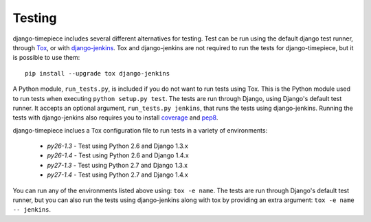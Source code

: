 Testing
=======

django-timepiece includes several different alternatives for testing. Test can be run using the default django test runner, through `Tox <http://tox.testrun.org/latest/>`_, or with `django-jenkins <https://github.com/kmmbvnr/django-jenkins>`_. Tox and django-jenkins are not required to run the tests for django-timepiece, but it is possible to use them::

    pip install --upgrade tox django-jenkins

A Python module, ``run_tests.py``, is included if you do not want to run tests using Tox. This is the Python module used to run tests when executing ``python setup.py test``. The tests are run through Django, using Django's default test runner. It accepts an optional argument, ``run_tests.py jenkins``, that runs the tests using django-jenkins. Running the tests with django-jenkins also requires you to install `coverage <http://pypi.python.org/pypi/coverage>`_ and `pep8 <http://pypi.python.org/pypi/pep8/>`_.

django-timepiece inclues a Tox configuration file to run tests in a variety of environments:

 * `py26-1.3` - Test using Python 2.6 and Django 1.3.x
 * `py26-1.4` - Test using Python 2.6 and Django 1.4.x
 * `py27-1.3` - Test using Python 2.7 and Django 1.3.x
 * `py27-1.4` - Test using Python 2.7 and Django 1.4.x

You can run any of the environments listed above using: ``tox -e name``. The tests are run through Django's default test runner, but you can also run the tests using django-jenkins along with tox by providing an extra argument: ``tox -e name -- jenkins``.


